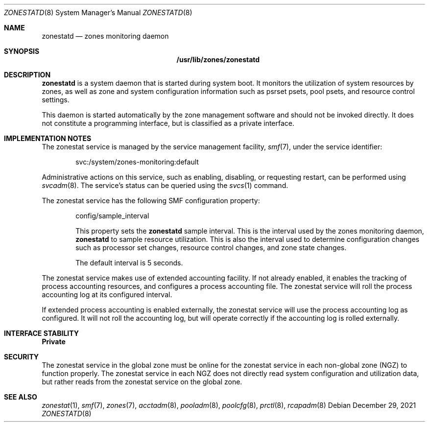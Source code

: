 .\"
.\" This file and its contents are supplied under the terms of the
.\" Common Development and Distribution License ("CDDL"), version 1.0.
.\" You may only use this file in accordance with the terms of version
.\" 1.0 of the CDDL.
.\"
.\" A full copy of the text of the CDDL should have accompanied this
.\" source.  A copy of the CDDL is also available via the Internet at
.\" http://www.illumos.org/license/CDDL.
.\"
.\" Copyright (c) 2010, Oracle and/or its affiliates. All rights reserved.
.\" Copyright 2019 OmniOS Community Edition (OmniOSce) Association.
.\"
.Dd December 29, 2021
.Dt ZONESTATD 8
.Os
.Sh NAME
.Nm zonestatd
.Nd zones monitoring daemon
.Sh SYNOPSIS
.Nm /usr/lib/zones/zonestatd
.Sh DESCRIPTION
.Nm
is a system daemon that is started during system boot.
It monitors the utilization of system resources by zones, as well
as zone and system configuration information such as psrset psets,
pool psets, and resource control settings.
.Pp
This daemon is started automatically by the zone management
software and should not be invoked directly.
It does not constitute a programming interface, but is classified as a
private interface.
.Sh IMPLEMENTATION NOTES
The zonestat service is managed by the service management
facility,
.Xr smf 7 ,
under the service identifier:
.Pp
.D1 svc:/system/zones-monitoring:default
.Pp
Administrative actions on this service, such as enabling, disabling, or
requesting restart, can be performed using
.Xr svcadm 8 .
The service's status can be queried using the
.Xr svcs 1
command.
.Pp
The zonestat service has the following SMF configuration property:
.Bd -ragged -offset indent
config/sample_interval
.Pp
This property sets the
.Nm
sample interval.
This is the interval used by the zones monitoring daemon,
.Nm
to sample resource utilization.
This is also the interval used to determine configuration changes such as
processor set changes, resource control changes, and zone state changes.
.Pp
The default interval is 5 seconds.
.Ed
.Pp
The zonestat service makes use of extended accounting facility.
If not already enabled, it enables the tracking of process accounting
resources, and configures a process accounting file.
The zonestat service will roll the process accounting log at its configured
interval.
.Pp
If extended process accounting is enabled externally, the zonestat
service will use the process accounting log as configured.
It will not roll the accounting log, but will operate correctly if
the accounting log is rolled externally.
.Sh INTERFACE STABILITY
.Sy Private
.Sh SECURITY
The zonestat service in the global zone must be online for the zonestat
service in each non-global zone (NGZ) to function properly.
The zonestat service in each NGZ does not directly read system configuration
and utilization data, but rather reads from the zonestat service on the
global zone.
.Sh SEE ALSO
.Xr zonestat 1 ,
.Xr smf 7 ,
.Xr zones 7 ,
.Xr acctadm 8 ,
.Xr pooladm 8 ,
.Xr poolcfg 8 ,
.Xr prctl 8 ,
.Xr rcapadm 8
